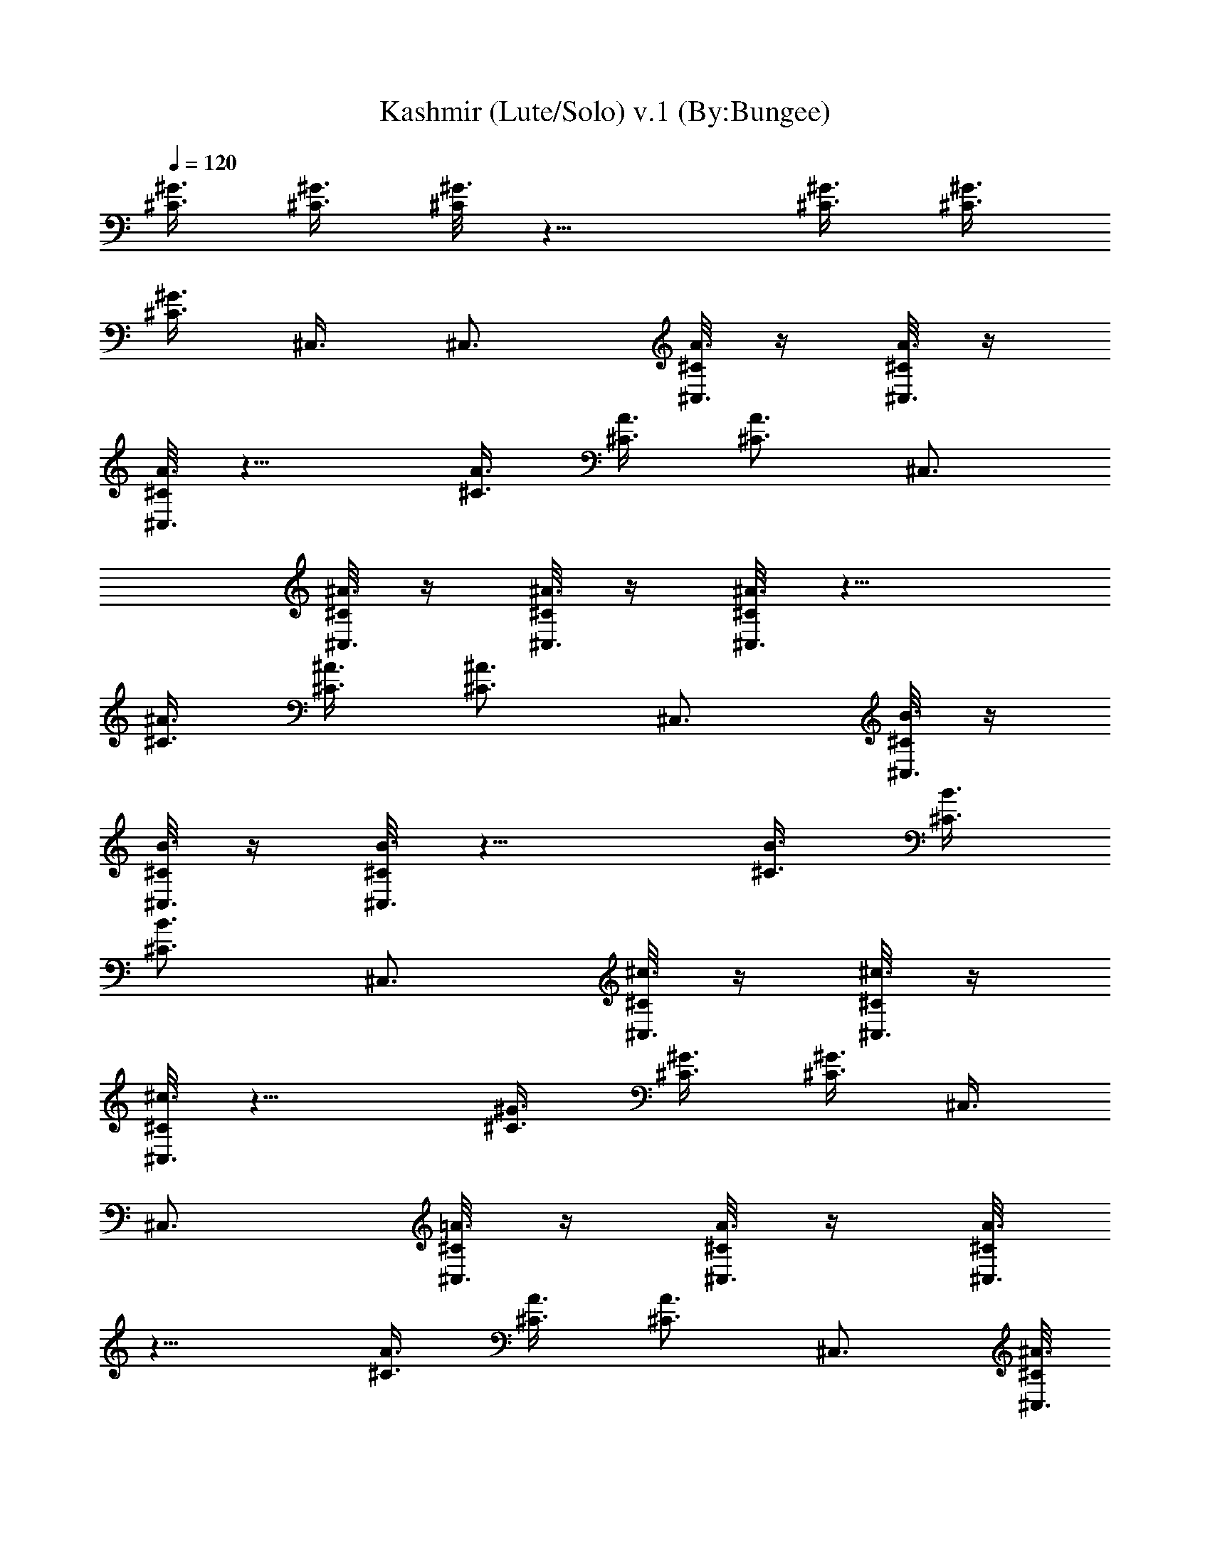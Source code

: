 X:1
T:Kashmir (Lute/Solo) v.1 (By:Bungee)
Z:Led Zepplin
L:1/4
Q:120
K:C
[^C3/8^G3/8] [^C3/8^G3/8] [^C/8^G3/4] z11/8 [^C3/8^G3/8] [^C3/8^G3/8]
[^C3/8^G3/4] ^C,3/8 ^C,3/4 [^C/8A3/8^C,3/8] z/4 [^C/8A3/8^C,3/8] z/4
[^C/8A3/4^C,3/4] z11/8 [^C3/8A3/8] [^C3/8A3/8] [^C3/4A3/4] ^C,3/4
[^C/8^A3/8^C,3/8] z/4 [^C/8^A3/8^C,3/8] z/4 [^C/8^A3/4^C,3/4] z11/8
[^C3/8^A3/8] [^C3/8^A3/8] [^C3/4^A3/4] ^C,3/4 [^C/8B3/8^C,3/8] z/4
[^C/8B3/8^C,3/8] z/4 [^C/8B3/4^C,3/4] z11/8 [^C3/8B3/8] [^C3/8B3/8]
[^C3/4B3/4] ^C,3/4 [^C/8^c3/8^C,3/8] z/4 [^C/8^c3/8^C,3/8] z/4
[^C/8^c3/4^C,3/4] z11/8 [^C3/8^G3/8] [^C3/8^G3/8] [^C3/8^G3/4] ^C,3/8
^C,3/4 [^C/8=A3/8^C,3/8] z/4 [^C/8A3/8^C,3/8] z/4 [^C/8A3/4^C,3/4]
z11/8 [^C3/8A3/8] [^C3/8A3/8] [^C3/4A3/4] ^C,3/4 [^C/8^A3/8^C,3/8]
z/4 [^C/8^A3/8^C,3/8] z/4 [^C/8^A3/4^C,3/4] z11/8 [^C3/8^A3/8]
[^C3/8^A3/8] [^C3/4^A3/4] ^C,3/4 [^C/8B3/8^C,3/8] z/4
[^C/8B3/8^C,3/8] z/4 [^C/8B3/4^C,3/4] z11/8 [^C3/8B3/8] [^C3/8B3/8]
[^C3/4B3/4] ^C,3/4 [^C/8^c3/8^C,3/8] z/4 [^C/8^c3/8^C,3/8] z/4
[^C/8^c3/4^C,3/4f3/4] z5/8 f3/4 [^C3/8^G3/8f3/8] [^C3/8^G3/8^g9/8]
[^C3/8^G3/4] ^C,3/8 [^C,3/4f3/4] [^C/8=A3/8^C,3/8^d3/4] z/4
[^C/8A3/8^C,3/8] z/4 [^C/8A3/4^C,3/4f3/8] z/4 ^d3/4 ^c3/8
[^C3/8A3/8^d3/4] [^C3/8A3/8] [^C3/4A3/4] ^C,3/4
[^C/8^A3/8^C,3/8^a3/4] z/4 [^C/8^A3/8^C,3/8] z/4
[^C/8^A3/4^C,3/4^a3/2] z11/8 [^C3/8^A3/8^c3/4] [^C3/8^A3/8]
[^C3/4^A3/4^c3/4] [^C,3/4^a3/4] [^C/8B3/8^C,3/8] z/4
[^C/8B3/8^C,3/8^d3/8] z/4 [^C/8B3/4^C,3/4^c3/4] z11/8 [^C3/8B3/8]
[^C3/8B3/8] [^C3/4B3/4] ^C,3/4 [^C/8^c3/8^C,3/8] z/4
[^C/8^c3/8^C,3/8] z/4 [^C/8^c3/4^C,3/4f3/4] z5/8 f3/8 [f3/4z3/8]
[^C/8^G3/8^C,3/8] z/4 [^C/8^G3/8^C,3/8^g9/8] z/4 [^C/8^G3/4^C,3/8]
z/4 ^C,3/8 [^C,3/4f3/4] [^C/8=A3/8^C,3/8^d3/8] z/4
[^C/8A3/8^C,3/8f9/8] z/4 [^C/8A3/4^C,3/4] z5/8 ^d3/8 [^c3/4z3/8]
[^C/8A3/8^C,3/8] z/4 [^C/8A3/8^C,3/8^d9/8] z/4 [^C/8A3/4^C,3/8] z/4
^C,3/8 ^C,3/4 [^C/8^A3/8^C,3/8] z/4 [^C/8^A3/8^C,3/8] z/4
[^C/8^A3/4^C,3/4^g3/4] z5/8 ^a3/4 [^C3/8^A3/8^c3/4] [^C3/8^A3/8]
[^C3/4^A3/4^d3/4] [^C,3/4^a3/4] [^C/8B3/8^C,3/8^d3/8] z/4
[^C/8B3/8^C,3/8^c9/8] z/4 [^C/8B3/4^C,3/4] z11/8 [^C3/8B3/8]
[^C3/8B3/8] [^C3/4B3/4] ^C,3/4 [^C/8^c3/8^C,3/8] z/4
[^C/8^c3/8^C,3/8] z/4 [^C/8^c3/4^C,3/4] z5/8 f3/8 [f3/4z3/8]
[^C3/8^G3/8] [^C3/8^G3/8^g9/8] [^C3/8^G3/4] ^C,3/8 [^C,3/4f3/4]
[^C/8=A3/8^C,3/8] z/4 [^C/8A3/8^C,3/8] [^d/2z/4] [^C/8A3/4^C,3/4] z/8
f/2 ^d/2 [^c/2z/4] [^C3/8A3/8z/4] [^d2z/8] [^C3/8A3/8] [^C3/8A3/4]
^C,3/8 ^C,3/4 [^C/8^A3/8^C,3/8^a3/4] z/4 [^C/8^A3/8^C,3/8] z/4
[^C/8^A3/4^C,3/4^a3/4] z5/8 ^c3/4 [^C3/8^A3/8^c3/4] [^C3/8^A3/8]
[^C3/4^A3/4^c3/8] [^a9/8z3/8] ^C,3/4 [^C/8B3/8^C,3/8^d3/8] z/4
[^C/8B3/8^C,3/8^c9/8] z/4 [^C/8B3/4^C,3/4] z11/8 [^C/8B3/8^C,3/8] z/4
[^C/8B3/8^C,3/8] z/4 [^C/8B3/4^C,3/8] z/4 ^C,3/8 ^C,3/4
[^C/8^c3/8^C,3/8] z/4 [^C/8^c3/8^C,3/8] z/4 [^C/8^c3/4^C,3/4] z5/8
f3/8 [f3/4z3/8] [^C/8^G3/8^C,3/8] z/4 [^C/8^G3/8^C,3/8^g3/2] z/4
[^C/8^G3/4^C,3/8] z/4 ^C,3/8 [^C,3/4z3/8] f3/8 [^C/8=A3/8^C,3/8^d3/4]
z/4 [^C/8A3/8^C,3/8] z/4 [^C/8A3/4^C,3/4f3/2] z11/8
[^C/8A3/8^C,3/8^d3/8] z/4 [^C/8A3/8^C,3/8^c3/4] z/4 [^C/8A3/4^C,3/8]
z/4 [^C,3/8^c9/8] ^C,3/4 [^C/8^A3/8^C,3/8] z/4 [^C/8^A3/8^C,3/8] z/4
[^C/8^A3/4^C,3/4] z5/8 [^a9/8z3/4] [^C3/8^A3/8] [^C3/8^A3/8^c3/4]
[^C3/8^A3/4] [^C,3/8^c3/4] [^C,3/4z3/8] [^a3/4z3/8] [^C/8B3/8^C,3/8]
z/4 [^C/8B3/8^C,3/8^d57/8] z/4 [^C/8B3/4^C,3/4] z11/8
[^C/8B3/8^C,3/8] z/4 [^C/8B3/8^C,3/8] z/4 [^C/8B3/4^C,3/8] z/4 ^C,3/8
^C,3/4 [^c3/8^f9/8^G9/8^C,3/8^C/8] z/4 [^C,3/8^C/8^c3/8] z/4
[^C,3/2^C/8^c3/8] z/4 [^c9/8=f9/8^G9/8] [B9/8e9/8^G3/8b9/8^C3/8]
[^C3/8^G3/8] [^C3/2^G3/8] [B9/8^d9/8^G9/8b9/8z3/8] [^C,9/4z3/4]
[^G/8^c3/4^g3/4^C3/8=A3/8] z/4 [^C3/8A3/8] [^G/8=c3/4^g3/4^C3/4A3/4]
z5/8 [^F9/8B9/8^G9/8^f9/8z3/4] [^C3/8A3/8]
[^F9/8^A9/8^G9/8^f9/8^C,3/8^C/8] z/4 [^C3/4=A3/4]
[E9/8A9/8^G9/8e9/8^C,3/8] [^C,3/4z3/8] [^C/8^A3/8] z/4
[E9/8^G/8e9/8^C,3/8^C/8^A3/8] z/4 [^C,3/4^C/8^A3/4] z5/8 E3/8 ^D3/8
[^C3/8^A3/8] [^C3/8^A3/8] [^c9/8^f9/8^G9/8^C/8^A3/4] z5/8 ^C,3/8
[^c9/8=f9/8^G9/8^C,3/8] [^C,3/8^C/8B3/8] z/4 [^C,3/8^C/8B3/8] z/4
[B9/8e9/8^G9/8b9/8^C,3/2^C/8] z [B3/8^d9/8^G9/8b9/8] [^C3/8B3/8]
[^C3/8B3/8] [^G/8^c3/4^g3/4^C/8B3/4] z5/8 [^G/8=c3/4^g3/4^C,3/8] z/4
^C,3/8 [^F9/8B9/8^G9/8^f9/8^C,3/8^C/8] z/4 [^C,3/8^C/8^c3/8] z/4
[^C,3/4^C/8^c3/4] z/4 [^F9/8^A9/8^G9/8^f9/8]
[E9/8=A9/8^G3/8e9/8^C,3/8^C/8] z/4 [^C,3/8^C/8^G3/8] z/4
[^C,3/8^C/8^G3/8] z/4 [E9/8^G3/8e9/8^C,3/8] ^C,3/4
[E3/8^C,3/8^C/8A3/8] z/4 [^D3/8^C,3/8^C/8A3/8] z/4 [^C3/4^C,3/4A3/4]
z3/4 [^C3/8A3/8] [^C3/8A3/8] [^C3/4A3/4] ^C,3/4 [^C/8^A3/8^C,3/8] z/4
[^C/8^A3/8^C,3/8] z/4 [^C/8^A3/4^C,3/4] z11/8 [^C3/8^A3/8]
[^C3/8^A3/8] [^C3/8^A3/4] ^C,3/8 ^C,3/4 [^C/8B3/8^C,3/8] z/4
[^C/8B3/8^C,3/8] z/4 [^C/8B3/4^C,3/4] z11/8 [^C3/8B3/8] [^C3/8B3/8]
[^C3/4B3/4] ^C,3/4 [^C/8^c3/8^C,3/8] z/4 [^C/8^c3/8^C,3/8] z/4
[^C/8^c3/4^C,3/4] z5/8 =f3/8 [f3/4z3/8] [^C/8^G3/8^C,3/8] z/4
[^C/8^G3/8^C,3/8^g9/8] z/4 [^C/8^G3/4^C,3/8] z/4 ^C,3/8 [^C,3/4f3/4]
[^C/8=A3/8^C,3/8^d9/8] z/4 [^C/8A3/8^C,3/8] z/4 [^C/8A3/4^C,3/4] z/4
f3/8 ^d3/8 [^c3/4z3/8] [^C3/8A3/8] [^C3/8A3/8^d15/8] [^C3/8A3/4]
^C,3/8 ^C,3/4 [^C/8^A3/8^C,3/8] z/4 [^C/8^A3/8^C,3/8] z/4
[^C/8^A3/4^C,3/4^a15/8] z11/8 [^C3/8^A3/8] [^C3/8^A3/8^c3/8]
[^C3/4^A3/4^c3/4] [^C,3/4^a3/4] [^C/8B3/8^C,3/8^d3/4] z/4
[^C/8B3/8^C,3/8] z/4 [^C/8B3/4^C,3/4^c3/4] z ^g3/8 [^C3/8B3/8=g3/8]
[^C3/8B3/8^g3/8] [^C3/4B3/4^a3/8] ^g3/8 [^C,3/4=g3/8] ^g3/8
[^C/8^c3/8^C,3/8f9/8] z/4 [^C/8^c3/8^C,3/8] z/4 [^C/8^c3/4^C,3/4] z/4
f3/8 f3/8 [f15/8z3/8] [^C/8^G3/8^C,3/8] z/4 [^C/8^G3/8^C,3/8^g9/8]
z/4 [^C/8^G3/4^C,3/8] z/4 ^C,3/8 [^C,3/4f3/2] [^C/8=A3/8^C,3/8^d3/4]
z/4 [^C/8A3/8^C,3/8] z/4 [^C/8A3/4^C,3/4f3/4] z/4 ^c3/4 ^c3/8
[^C3/8A3/8^d3/4] [^C3/8A3/8] [^C3/8A3/4] ^C,3/8 ^C,3/4
[^C/8^A3/8^C,3/8^a3/4] z/4 [^C/8^A3/8^C,3/8] z/4
[^C/8^A3/4^C,3/4^a3/4] z5/8 ^c3/4 [^C3/8^A3/8^c3/4] [^C3/8^A3/8]
[^C3/4^A3/4^a3/2] ^C,3/4 [^C/8B3/8^C,3/8^d3/8] z/4
[^C/8B3/8^C,3/8^c9/8] z/4 [^C/8B3/4^C,3/4] z ^g3/8 [^C3/8B3/8=g3/8]
[^C3/8B3/8^g3/8] [^C3/4B3/4^a3/8] ^g3/8 [^C,3/4=g3/8] ^g3/8
[^C/8^c3/8^C,3/8f3/4] z/4 [^C/8^c3/8^C,3/8] z/4 [^C/8^c3/4^C,3/4f3/4]
z5/8 [f9/2z3/4] [^C/8^G3/8^C,3/8^d3] z/4 [^C/8^G3/8^C,3/8] z/4
[^C/8^G3/4^C,3/8] z/4 ^C,3/8 ^C,3/4 [^C/8=A3/8^C,3/8] z/4
[^C/8A3/8^C,3/8] z/4 [^C/8A3/4^C,3/4^c9/4] z11/8 [^C3/8A3/8]
[^C3/8A3/8] [^C3/8A3/4] ^C,3/8 ^C,3/4 [^C/8^A3/8^C,3/8] z/4
[^C/8^A3/8^C,3/8] z/4 [^C/8^A3/4^C,3/4] z11/8 [^C3/8^A3/8]
[^C3/8^A3/8] [^C3/4^A3/4] ^C,3/4 [^C/8B3/8^C,3/8] z/4
[^C/8B3/8^C,3/8] z/4 [^C/8B3/4^C,3/4] z ^g3/8 [^C3/8B3/8=g3/8]
[^C3/8B3/8^g3/8] [^C3/4B3/4^a3/8] ^g3/8 [^C,3/4=g3/8] ^g3/8
[^C/8^c3/8^C,3/8f3/4] z/4 [^C/8^c3/8^C,3/8] z/4 [^C/8^c3/4^C,3/4f3/4]
z5/8 [f27/8z3/4] [^C/8^G3/8^C,3/8^d21/8] z/4 [^C/8^G3/8^C,3/8] z/4
[^C/8^G3/4^C,3/8] z/4 ^C,3/8 ^C,3/4 [^C/8=A3/8^C,3/8] z/4
[^C/8A3/8^C,3/8f9/8] z/4 [^C/8A3/4^C,3/4] z5/8 [^c3z3/4] [^C3/8A3/8]
[^C3/8A3/8] [^C3/8A3/4] ^C,3/8 ^C,3/4 [^C/8^A3/8^C,3/8] z/4
[^C/8^A3/8^C,3/8] z/4 [^C/8^A3/4^C,3/4] z11/8 [^C3/8^A3/8]
[^C3/8^A3/8] [^C3/4^A3/4] ^C,3/4 [^C/8B3/8^C,3/8] z/4
[^C/8B3/8^C,3/8] z/4 [^C/8B3/4^C,3/4] z11/8 [^C3/8B3/8] [^C3/8B3/8]
[^C3/4B3/4] [^C,9/4z3/4] [^c3/8^f9/8^G9/8^C3/8] [^C3/8^c3/8]
[^C3/4^c3/8] [^c9/8=f9/8^G9/8] [B9/8e9/8^G3/8b9/8^C3/8] [^C3/8^G3/8]
[^C3/8^G3/8] [B9/8^d9/8^G9/8b9/8^C,3/8] ^C,3/4
[^G/8^c3/4^g3/4^C,3/8^C/8=A3/8] z/4 [^C,3/8^C/8A3/8] z/4
[^G/8=c3/4^g3/4^C,3/4^C/8A3/4] z5/8 [^F9/8B9/8^G9/8^f9/8z3/4]
[^C3/8A3/8] [^F9/8^A9/8^G9/8^f9/8^C3/8=A3/8] [^C3/4A3/4]
[E9/8A9/8^G9/8e9/8^C,3/4] [^C,3/8^C/8^A3/8] z/4
[E9/8^G/8e9/8^C,3/8^C/8^A3/8] z/4 [^C,3/4^C/8^A3/4] z5/8 E3/8 ^D3/8
[^C3/8^A3/8] [^C3/8^A3/8] [^c9/8^f9/8^G9/8^C3/8^A3/4] ^C,3/8
[^C,3/4z3/8] [^c9/8=f9/8^G9/8z3/8] [^C,3/8^C/8B3/8] z/4
[^C,3/8^C/8B3/8] z/4 [B9/8e9/8^G9/8b9/8^C,3/4^C/8] z
[B3/8^d9/8^G9/8b9/8] [^C3/8B3/8] [^C3/8B3/8]
[^G/8^c3/4^g3/4^C3/4B3/4] z5/8 [^G/8=c3/4^g3/4^G,3^C,3/4] z5/8
[^F9/8B9/8^G9/8^f9/8^C,9/4^C/8] z/4 [^C/8^c3/8] z/4 [^C/8^c3/4] z/4
[^F9/8^A9/8^G9/8^f9/8] [E9/8=A9/8^G3/8e9/8^C3/8] [^C3/8^G3/8]
[^C3/8^G3/8] [E9/8^G3/8e9/8^C,3/8] ^C,3/4 [E3/8^C,3/8^C/8A3/8] z/4
[^D3/8^C,3/8^C/8A3/8] z/4 [^C3/4^C,3/4A3/4] z3/4 [^C3/8A3/8]
[^C3/8A3/8] [^C3/8A3/4] ^C,3/8 [^C,3/4^c3/4] [^C/8^A3/8^C,3/8^c3] z/4
[^C/8^A3/8^C,3/8] z/4 [^C/8^A3/4^C,3/4] z11/8 [^C3/8^A3/8]
[^C3/8^A3/8] [^C3/4^A3/4^c6] ^C,3/4 [^C/8B3/8^C,3/8] z/4
[^C/8B3/8^C,3/8] z/4 [^C/8B3/4^C,3/4] z11/8 [^C3/8B3/8] [^C3/8B3/8]
[^C3/4B3/4] ^C,3/4 [^c9/8^f9/8^G9/8^D9/8] [^c9/8=f9/8^G9/8^C9/8]
[B9/8e9/8^G9/8b9/8B,9/8] [B9/8^d9/8^G9/8b9/8^G,9/8]
[^G/8^c3/4^g3/4^C,3/4] z5/8 [^G/8=c3/4^g3/4^G,3/4] z5/8
[^F9/8B9/8^G9/8^f9/8^F,9/8] [^F9/8^A9/8^G9/8^f9/8^F,9/8]
[E9/8=A9/8^G9/8e9/8E,9/8] [E9/8^G/8e9/8E,9/8] z [E3/8E,3/8]
[^D3/8^D,3/8] [^C3/8^C,3/8] ^G,3/8 ^A,3/8 [^C3/8^C,3/8] [^G,3/4^D3/4]
z3/2 [^G,3/4=F3/4] z3/4 [^G,3/4^D3/4] z3/4 [^G3/2c3/2^G,3/2]
[^G,3/4^D3/4] b3 [^a3z3/2] [^G,3/4^D3/4] z3/4 [^g3/2z3/4]
[^G,3/4F3/4] z3/4 [^G,3/4^D3/4] z3/4 [^G3/2c3/2^G,3/2] [^G,3/4^D3/4]
z3/4 c'3/8 c'9/8 [E3/8E,3/8] [^D3/8^D,3/8] [^C3/8^C,3/8^c3/4] ^G,3/8
[^A,3/8^d3/4] [^C3/8^C,3/8] [^G,3/4^D3/4] c'3/8 ^a3/8 [^g3/2z3/4]
[^G,3/4F3/4] z3/4 [^G,3/4^D3/4] z3/4 [^G3/2=c3/2^G,3/2] [^G,3/4^D3/4]
z9/2 [^G,3/4^D3/4] z3/4 [b9/8z3/4] [^G,3/4F3/4z3/8] ^a3/4 [^g9/8z3/8]
[^G,3/4^D3/4] z3/4 [^G3/2c3/2^G,3/2] [^G,3/4^D3/4] z9/4
[E3/8E,3/8b3/8] [^D3/8^D,3/8^a3/8] [^C3/8^C,3/8b3/2] ^G,3/8 ^A,3/8
[^C3/8^C,3/8] [^G,3/4^D3/4] b3/4 b3/4 [^G,3/4F3/4^d3/4] b3/4
[^G,3/4^D3/4^a3/2] z3/4 [^G3/2c3/2^G,3/2^g9/4] [^G,3/4^D3/4] z9/2
[^G,3/4^D3/4] z3/2 [^G,3/4F3/4] z3/4 [^G,3/4^D3/4] z3/4
[^G3/2c3/2^G,3/2] [^G,3/4^D3/4] ^f3/2 z3/4 [E3/8E,3/8] [^D3/8^D,3/8]
[^C3/8^C,3/8] ^G,3/8 ^A,3/8 [^C3/8^C,3/8] [^G,3/4^D3/4] z3/2
[^G,3/4F3/4b3/4] b3/4 [^G,3/4^D3/4^a3] z3/4 [^G3/2c3/2^G,3/2]
[^G,3/4^D3/4b3/8] ^g3/8 ^g3/2 ^g3/2 z3/2 [^G,3/4^D3/4c'3/4] ^d3/4
b3/8 ^a3/8 [^G,3/4F3/4^g9/4] z3/4 [^G,3/4^D3/4] z3/4
[^G3/2c3/2^G,3/2] [^G,3/4^D3/4] z9/4 [E3/8E,3/8] [^D3/8^D,3/8]
[^C3/8^C,3/8] ^G,3/8 ^A,3/8 [^C3/8^C,3/8] [^G,3/4^D3/4] z3/2
[^G,3/4F3/4^a9/8] z3/8 ^g3/8 [^G,3/4^D3/4^g3/4] z3/4
[^G3/2c3/2^G,3/2] [^G,3/4^D3/4] z15/4 ^a3/4 [^G,3/4^D3/4c'3/4] ^d3/4
b3/8 ^a3/8 [^G,3/4F3/4^g3] z3/4 [^G,3/4^D3/4] z3/4
[^G3/2c3/2^G,3/2c'3/4] ^d3/4 [^G,3/4^D3/4b3/8] ^a3/8 ^g3/2 z3/4 E3/8
^D3/8 ^C3/8 ^G,3/8 ^A,3/8 ^C3/8 [^c9/8^f9/8^G9/8^D9/8]
[^c9/8=f9/8^G9/8^C9/8] [B9/8e9/8^G9/8b9/8B,9/8]
[B9/8^d9/8^G9/8b9/8^G,9/8] [^G/8^c3/4^g3/4^C,3/4] z5/8
[^G/8=c3/4^g3/4^G,3/4] z5/8 [^F9/8B9/8^G9/8^f9/8^F,9/8]
[^F9/8^A9/8^G9/8^f9/8^F,9/8] [E9/8=A9/8^G9/8e9/8E,9/8]
[E9/8^G/8e9/8E,9/8] z [E3/8E,3/8] [^D3/8^D,3/8] [^C3/4^C,3/4]
[^c9/8^f9/8^G9/8^D9/8] [^c9/8=f9/8^G9/8^C9/8]
[B9/8e9/8^G9/8b9/8B,9/8] [B9/8^d9/8^G9/8b9/8^G,9/8]
[^G/8^c3/4^g3/4^C,3/4] z5/8 [^G/8=c3/4^g3/4^G,3/4] z5/8
[^F9/8B9/8^G9/8^f9/8^F,9/8] [^F9/8^A9/8^G9/8^f9/8^F,9/8]
[E9/8=A9/8^G9/8e9/8E,9/8] [E9/8^G/8e9/8E,9/8] z [E3/8E,3/8]
[^D3/8^D,3/8] [^C3/4^C,3/4^g3/4] [^F,3/2^C3/2^F3/2^c/8^f3/2] z11/8
[^F,9/8^C9/8^F9/8^c/8^f9/8] z [^F,3/8^C3/8^F3/8^c/8^f3/8] z/4
[^F,3/8^C3/8^F3/8^c/8^f3/8=a] z/4 [^F,3/8^C3/8^F3/8^c/8^f3/8] z/4
[^F,3/2^C3/2^F3/2^c/8^f5/4] z/8 ^g ^f/4 [^F,3/4^C3/2^F3/2^c/8^f3/2]
z5/8 [^F,3/4^G3/8^g3/8] [A3/8a3/8] [^F,3/4^C3/2^F3/4^c/8^f3/4^G3/4]
z5/8 [^F,3/4^F3/4^f3/4] [^F,3/4^C9/4^F9/4^c/8^f9/4^G3/4] z5/8
[^F,3/4A3/4a3/4] [^F,3/4^c3/4] [^F,3/8^C3/8^F3/8^c/8^f3/8^d3/8] z/4
[^F,3/8^C3/8^F3/8^c3/8^f3/8] [^F,3/4^C3/4^F3/4^c/8^f3/4=c3/8] z/4
[^c3/8a3/4] [^G,3/2^D3/2^G3/2^d3/2^g3/8] ^g9/8
[^G,9/8^D9/8^G9/8^d9/8^g9/8] [^G,3/8^D3/8^G3/8^d3/8^g3/8]
[^G,3/8^D3/8^G3/8^d3/8^g3/8] [^G,3/8^D3/8^G3/8^d3/8^g3/8]
[^G,3/4^D3/2^G3/2^d3/4^g3/2] [^G,3/4^c3/8] [=c3/8c'3/8]
[^G,3/2^D3/2^G3/2^d/8^g3/2^c3/8] z/4 [=c27/8c'27/8z9/8]
[^G,3/4^D3/4^G3/4^d/8^g3/4] z5/8 [^G,3/2^D3^G15/8^d/8^g15/8] z11/8
[^G,3/4A3/8a3/8] [^G3/8^g3/8] [^G,3/4^G3/4^g3/4]
[^G,3/4^D3/4^G3/4^d/8^g3/4] z5/8 [^G,3/8^D3/8^G3/8^d/8^g3/8] z/4
[^G,3/8^D3/8^G3/8^d/8^g3/8] z/4 [^F,3/2^C3/2^F3/2^c/8^f3/2] z11/8
[^F,9/8^C9/8^F9/8^c/8^f9/8] z [^F,3/8^C3/8^F3/8^c/8^f3/8] z/4
[^F,3/8^C3/8^F3/8^c/8^f3/8] z/4 [^F,3/8^C3/8^F3/8^c/8^f3/8] z/4
[^F,3/2^C3/2^F3/2^c/8^f3/2a3/2] z11/8
[^F,3/2^C3/2^F3/2^c/8^f3/4^g3/4] z5/8 [^G3/8^g3/8^f3/4]
[A3/4a3/4z3/8] [^F,3/4^C3/2^F3/2^c/8^f3/2] z/4 [=c3/8c'3/8]
[^F,3/4^c3/4] [^F,3/4^C9/4^F9/4^c/8^f9/4^d3/4] z5/8
[^F,3/4=c3/8c'3/8] ^c3/8 [^F,3/4^d3/8] e3/8
[^F,3/8^C3/8^F3/8^c3/8^f3/8] [^F,3/8^C3/8^F3/8^c/8^f3/8=c3/8]
[^g/2z/4] [^F,3/4^C3/4^F3/4^c/8^f3/4^d3/4] z/8 a/2
[^G,3/2^D3/2^G3/2^d3/2^g3/2a3/4] [^f9/4z3/4]
[^G,9/8^D9/8^G3/4^d/8^g3/4^c3/8] z/4 [=c3/8c'3/8] [^G3/8^g3/8]
[^G,3/8^D3/8^G3/8^d3/8^g3/8] [^G,3/8^D3/8^G3/8^d3/8^g3/8]
[^G,3/8^D3/8^G3/8^d3/8^g3/8] [^G,3/8^D3/2^G3/2^d9/8^g3/2] ^G,3/8
[^G,3/4z3/8] e3/8 [^G,3/2^D3/2^G3/4^d/8^g3/4^c3/8] z/4 [A3/8a3/8]
[^G3/4^g3/4] [^G,3/4^D3/4^G3/4^d/8^g3/4] z5/8
[^G,3/4^D3^G3/4^d/8^g3/4A3/8] z/4 [^F3/8^f3/8] [^G,3/2^G9/4^g9/4]
[^G,3/4^F3/8^f3/8] [E3/2e3/2z3/8] [^G,3/4^D3/4^G3/4^d/8^g3/4] z5/8
[^G,3/8^D3/8^G3/8^d/8^g3/8] z/4 [^G,3/8^D3/8^G3/8^d/8^g3/8E3/8] z/4
[^F,3/2^C3/2^F3/2^c/8^f3/2] z11/8 [^F,9/8^C9/8^F9/8^c/8^f9/8] z
[^F,3/8^C3/8^F3/8^c/8^f3/8] z/4 [^F,3/8^C3/8^F3/8^c/8^f3/8a3/4] z/4
[^F,3/8^C3/8^F3/8^c/8^f3/8] z/4 [^F,3/2^C3/2^F3/2^c/8^f3/2] z11/8
[^F,3/2^C3/2^F3/2^c/8^f3/2^G3/8] z/4 [A3/8a3/8] [^G3/4^g3/4]
[^F,3/4^C3/2^F3/2^c/8^f3/2] z5/8 [^F,3/4^G3/4^g3/4]
[^F,3/4^C9/4^F3/4^c/8^f3/4A3/4] z5/8 [^F,3/4^F3/2^f3/2]
[^F,3/4^G3/4^g3/4] [^F,3/8^C3/8^F3/8^c/8^f3/8A3/8] z/4
[^F,3/8^C3/8^F3/8^c/8^f3/8=c3/8] [^g/2z/4]
[^F,3/4^C3/4^F3/4^c3/8^f3/4z/4] [a/2z/8] ^d3/8
[^G,3/8^D3/2^G3/2^d/8^g3/4=c3/8] z/4 [^G,9/8^c3/8] [^d3/8^g3/4] e3/8
[^G,9/8^D9/8^G9/8^d3/8^g9/8] ^c3/8 ^d3/8
[^G,3/8^D3/8^G3/8^d/8^g3/8^c3/8] z/4 [^G,3/8^D3/8^G3/8^d/8^g3/8=c3/2]
z/4 [^G,3/8^D3/8^G3/8^d/8^g3/8] z/4 [^G,3/8^D3/2^G3/2^d/8^g3/2^F,3/8]
z/4 [^G,9/8z3/8] ^c3/8 [=c3/8c'3/8] [^G,3/8^D3/2^G3/8^d/8^g3/8^F,3/8]
z/4 [^G,3/8^G9/8^g9/8] ^G,3/4 [^G,3/8^D3/4^G3/4^d/8^g3/4A3/8] z/4
[^G,3/8^F9/8^f9/8] [^G,3/4^D21/8^G3/4^d/8^g3/4] z5/8
[^G,3/4^G9/4^g9/4z3/8] [=F9/8=f9/8z3/8] ^G,3/8 ^G,3/8
[^G,3/4^F3/8^f3/8] [^D3/8^d3/8] [^G,3/4^D3/4^G3/4^d3/4^g3/4]
[^G,3/8^D3/8^G3/8^d/8^g3/8^C3/8] z/4 [^G,3/8^D3/8^G3/8^d/8^g3/8=F3/8]
z/4 [^F,3/2^C3/2^F3/2^c/8^f3/2] z11/8 [^F,9/8^C9/8^F9/8^c/8^f9/8] z
[^F,3/8^C3/8^F3/8^c/8^f3/8] z/4 [^F,3/8^C3/8^F3/8^c/8^f3/8] z/4
[^F,3/8^C3/8^F3/8^c/8^f3/8] z/4 [^F,3/2^C3/2^F3/2^c/8^f3/2] z/8 a
[^gz/4] [^F,3/2^C3/2^F3/2^c/8^f3/2] z5/8 [^G3/8^g3/8] [A3/8a3/8]
[^F,3/4^C3/2^F3/8^c/8^f3/8^G3/8] z/4 [^F9/8^f9/8z3/8] ^F,3/4
[^F,3/4^C9/4^F9/4^c/8^f9/4] z5/8 [^F,3/4e3/8] ^d3/8 [^F,3/4^c3/8]
z3/8 [^F,3/8^C3/8^F3/8^c3/8^f3/8=c3/8] [^F,3/8^C3/8^F3/8^c3/8^f3/8]
[^F,3/4^C3/4^F3/4^c/8^f3/4^d3/4] z5/8 [^G,3/4^D3/2^G3/2^d3/8^g3/4]
^c3/8 [^G,3/4=c3/8c'3/8^g3/4] [^c3/8a3/8]
[^G,9/8^D9/8^G9/8^d/8^g9/8=c3/2] z [^G,3/8^D3/8^G3/8^d/8^g3/8] z/4
[^G,3/8^D3/8^G3/8^d/8^g3/8A3/8] z/4 [^G,3/8^D3/8^G3/8^d/8^g3/8c3/8]
z/4 [^G,3/8^D3/2^G3/8^d/8^g3/8A3/8] z/4 [^G,3/8^G9/8^g9/8] ^G,3/4
[^G,9/8^D3/2^G3/2^d/8^g3/2] z ^G,3/8 [^G,3/4^D3/4^G3/4^d/8^g3/4] z5/8
[^G,3/4^D3^G3^d3/8^g3] e3/8 [^G,3/4^c3/8] ^d3/8 [^G,3/4=c3/8c'3/8]
^c3/8 [^G,3/4A3/8a3/8] [=c3/8c'3/8] [^G,3/4^D3/4^G3/4^d/8^g3/4] z5/8
[^G,3/8^D3/8^G3/8^d/8^g3/8] z/4 [^G,3/8^D3/8^G3/8^d/8^g3/8] z/4
[^F,3/2^C3/2^F3/2^c/8^f3/2] z5/8 a3/8 ^g3/8
[^F,9/8^C9/8^F9/8^c/8^f3/4a3/8] z/4 ^g3/8 [e3/8^f3/8]
[^F,3/8^C3/8^F3/8^c/8^f3/8^d3/8] z/4 [^F,3/8^C3/8^F3/8^c/8^f3/8e3/8]
z/4 [^F,3/8^C3/8^F3/8^c/8^f3/8^d3/8] z/4 [^F,3/8^C3/2^F3/2^c3/2^f3/2]
^F,3/8 ^F,3/4 [^F,3/2^C3/2^F3/2^c/8^f3/2=c3/8] z/4 ^c9/8
[^F,3/4^C3/2^F3/2^c/8^f3/2^d3/8] z/4 [e9/8^g3/8] [^F,3/4a3/8] ^g3/8
[^F,3/4^C9/4^F9/4^c/8^f3/2^d3/8] z/4 [e15/8z3/8] ^F,3/4 [^F,3/4^f3/4]
[^F,3/8^C3/8^F3/8^c/8^f3/8^d3/8] z/4 [^F,3/8^C3/8^F3/8^c3/8^f3/8]
[^F,3/4^C3/4^F3/4^c/8^f3/4^d3/4] z5/8 [^G,3/2^D3/2^G3/2^d3/2^g3/2]
[^G,9/8^D9/8^G9/8^d/8^g9/8=c3/2] z [^G,3/8^D3/8^G3/8^d/8^g3/8] z/4
[^G,3/8^D3/8^G3/8^d/8^g3/8] z/4 [^G,3/8^D3/8^G3/8^d/8^g3/8] z/4
[^G,3/2^D3/2^G3/4^d/8^g3/4] z/4 [A3/8a3/8] [^G3/4^g3/4]
[^G,3/2^D3/2^G3/2^d/8^g3/2] z11/8 [^G,3/4^D3/4^G3/4^d/8^g3/4] z5/8
[^G,3^D3^G3^d/8^g3] z23/8 [^G,3/4^D3/4^G3/4^d/8^g3/4] z5/8
[^G,3/8^D3/8^G3/8^d/8^g3/8] z/4 [^G,3/8^D3/8^G3/8^d/8^g3/8] z/4
[^C/8^c3/8^C,3/8^g9/2] z/4 [^C/8^c3/8^C,3/8] z/4 [^C/8^c3/4^C,3/4]
z11/8 [^C3/8^G3/8] [^C3/8^G3/8] [^C3/8^G3/4] ^C,3/8 ^C,3/4
[^C/8A3/8^C,3/8^g3/4] z/4 [^C/8A3/8^C,3/8] z/4 [^C/8A3/4^C,3/4^f3/8]
z/4 ^g3/8 [^f3z3/4] [^C3/8A3/8] [^C3/8A3/8] [^C3/4A3/4] ^C,3/4
[^C/8^A3/8^C,3/8^f3/4] z/4 [^C/8^A3/8^C,3/8] z/4
[^C/8^A3/4^C,3/4e3/8] z/4 ^f3/8 [e3/2z3/4] [^C3/8^A3/8] [^C3/8^A3/8]
[^C3/8^A3/4e3] ^C,3/8 ^C,3/4 [^C/8B3/8^C,3/8] z/4 [^C/8B3/8^C,3/8]
z/4 [^C/8B3/4^C,3/4] z ^g3/8 [^C3/8B3/8=g3/8] [^C3/8B3/8^g3/8]
[^C3/4B3/4^a3/8] ^g3/8 [^C,3/4=g3/8] ^g3/8 [^C/8^c3/8^C,3/8=f6] z/4
[^C/8^c3/8^C,3/8] z/4 [^C/8^c3/4^C,3/4] z11/8 [^C3/8^G3/8]
[^C3/8^G3/8] [^C3/8^G3/4] ^C,3/8 ^C,3/4 [^C/8=A3/8^C,3/8] z/4
[^C/8A3/8^C,3/8] z/4 [^C/8A3/4^C,3/4] z11/8 [^C3/8A3/8] [^C3/8A3/8]
[^C3/4A3/4] ^C,3/4 [^C/8^A3/8^C,3/8] z/4 [^C/8^A3/8^C,3/8] z/4
[^C/8^A3/4^C,3/4] z11/8 [^C3/8^A3/8] [^C3/8^A3/8] [^C3/8^A3/4] ^C,3/8
^C,3/4 [^C/8B3/8^C,3/8] z/4 [^C/8B3/8^C,3/8] z/4 [^C/8B3/4^C,3/4]
z11/8 [^C3/8B3/8] [^C3/8B3/8] [^C3/4B3/4] ^C,3/4 [^C/8^c3/8^C,3/8]
z/4 [^C/8^c3/8^C,3/8] z/4 [^C/8^c3/4^C,3/4f3/4] z5/8 f3/4
[^C/8^G3/8^C,3/8f3/8] z/4 [^C/8^G3/8^C,3/8^g9/8] z/4
[^C/8^G3/4^C,3/4] z5/8 [^C,3/4f3/4] [^C/8=A3/8^C,3/8^d3/4] z/4
[^C/8A3/8^C,3/8] z/4 [^C/8A3/4^C,3/4f3/8] z/4 ^d3/4 ^c3/8
[^C3/8A3/8^d3/4] [^C3/8A3/8] [^C3/4A3/4] ^C,3/4
[^C/8^A3/8^C,3/8^a3/4] z/4 [^C/8^A3/8^C,3/8] z/4
[^C/8^A3/4^C,3/4^a3/2] z11/8 [^C3/8^A3/8^c3/4] [^C3/8^A3/8]
[^C3/8^A3/4^c3/4] ^C,3/8 [^C,3/4^a3/4] [^C/8B3/8^C,3/8] z/4
[^C/8B3/8^C,3/8^d3/8] z/4 [^C/8B3/4^C,3/4^c3/4] z ^g3/8
[^C3/8B3/8=g3/8] [^C3/8B3/8^g3/8] [^C3/4B3/4^a3/8] ^g3/8
[^C,3/4=g3/8] ^g3/8 [^C/8^c3/8^C,3/8f3/4] z/4 [^C/8^c3/8^C,3/8] z/4
[^C/8^c3/4^C,3/4f3/4] z5/8 f3/8 [f15/8z3/8] [^C/8^G3/8^C,3/8] z/4
[^C/8^G3/8^C,3/8^g9/8] z/4 [^C/8^G3/4^C,3/4] z5/8 [^C,3/4f9/8]
[^C/8=A3/8^C,3/8^d3/8] z/4 [^C/8A3/8^C,3/8f9/8] z/4 [^C/8A3/4^C,3/4]
z5/8 ^d3/8 [^c3/4z3/8] [^C3/8A3/8] [^C3/8A3/8^d9/8] [^C3/4A3/4]
^C,3/4 [^C/8^A3/8^C,3/8] z/4 [^C/8^A3/8^C,3/8] z/4
[^C/8^A3/4^C,3/4^g3/4] z5/8 ^a3/4 [^C3/8^A3/8^c3/4] [^C3/8^A3/8]
[^C3/8^A3/4^d3/4] ^C,3/8 [^C,3/4^a3/4] [^C/8B3/8^C,3/8^d3/8] z/4
[^C/8B3/8^C,3/8^c9/8] z/4 [^C/8B3/4^C,3/4] z ^g3/8 [^C3/8B3/8=g3/8]
[^C3/8B3/8^g3/8] [^C3/4B3/4^a3/8] ^g3/8 [^C,3/4=g3/8] ^g3/8
[^C/8^c3/8^C,3/8f3/2] z/4 [^C/8^c3/8^C,3/8] z/4 [^C/8^c3/4^C,3/4]
z5/8 f3/8 [f15/8z3/8] [^C/8^G3/8^C,3/8] z/4 [^C/8^G3/8^C,3/8^g9/8]
z/4 [^C/8^G3/4^C,3/4] z5/8 [^C,3/4f7/4] [^C/8=A3/8^C,3/8] z/4
[^C/8A3/8^C,3/8] [^d/2z/4] [^C/8A3/4^C,3/4] z/8 f/2 ^d/2 [^c/2z/4]
[^C3/8A3/8z/4] [^d2z/8] [^C3/8A3/8] [^C3/4A3/4] ^C,3/4
[^C/8^A3/8^C,3/8^a3/4] z/4 [^C/8^A3/8^C,3/8] z/4
[^C/8^A3/4^C,3/4^a3/4] z5/8 ^c3/4 [^C3/8^A3/8^c3/4] [^C3/8^A3/8]
[^C3/8^A3/4^c3/8] [^C,3/8^a9/8] ^C,3/4 [^C/8B3/8^C,3/8^d3/8] z/4
[^C/8B3/8^C,3/8^c9/8] z/4 [^C/8B3/4^C,3/4] z ^g3/8 [^C3/8B3/8=g3/8]
[^C3/8B3/8^g3/8] [^C3/4B3/4^a3/8] ^g3/8 [^C,3/4=g3/8] ^g3/8
[^C/8^c3/8^C,3/8f3/2] z/4 [^C/8^c3/8^C,3/8] z/4 [^C/8^c3/4^C,3/4]
z5/8 f3/8 [f9/4z3/8] [^C/8^G3/8^C,3/8] z/4 [^C/8^G3/8^C,3/8^g3/2] z/4
[^C/8^G3/4^C,3/4] z5/8 [^C,3/4z3/8] [f9/8z3/8] [^C/8=A3/8^C,3/8^d3/4]
z/4 [^C/8A3/8^C,3/8] z/4 [^C/8A3/4^C,3/4f3/2] z11/8 [^C3/8A3/8^d3/8]
[^C3/8A3/8^c3/4] [^C3/4A3/4z3/8] [^c9/8z3/8] ^C,3/4 [^C/8^A3/8^C,3/8]
z/4 [^C/8^A3/8^C,3/8] z/4 [^C/8^A3/4^C,3/4] z5/8 [^a9/8z3/4]
[^C3/8^A3/8] [^C3/8^A3/8^c3/4] [^C3/8^A3/4] [^C,3/8^c3/4]
[^C,3/4z3/8] [^a3/4z3/8] [^C/8B3/8^C,3/8] z/4 [^C/8B3/8^C,3/8^d57/8]
z/4 [^C/8B3/4^C,3/4] z11/8 [^C3/8B3/8] [^C3/8B3/8] [^C3/4B3/4] ^C,3/4
[^c3/8^f9/8^G9/8^C,3/8^C/8] z/4 [^C,3/8^C/8^c3/8] z/4
[^C,3/2^C/8^c3/8] z/4 [^c9/8=f9/8^G9/8] [B9/8e9/8^G3/8b9/8^C3/8]
[^C3/8^G3/8] [^C3/8^G3/8] [B9/8^d9/8^G9/8b9/8^G,3/8] [^C,9/4z3/4]
[^G/8^c3/4^g3/4^C/8=A3/8] z/4 [^C/8A3/8] z/4 [^G/8=c3/4^g3/4^C/8A3/4]
z5/8 [^F9/8B9/8^G9/8^f9/8z3/4] [^C,3/8^C/8A3/8] z/4
[^F9/8^A9/8^G9/8^f9/8^C,3/8^C/8] z/4 [^C3/4=A3/4]
[E9/8A9/8^G9/8e9/8^C,9/4z3/4] [^C/8^A3/8] z/4 [E9/8^G/8e9/8^C/8^A3/8]
z/4 [^C/8^A3/4] z5/8 E3/8 ^D3/8 [^C3/8^A3/8] [^C3/8^A3/8]
[^c9/8^f9/8^G9/8^C3/8^A3/4] ^G,3/8 [^C,3z3/8] [^c9/8=f9/8^G9/8z3/8]
[^C/8B3/8] z/4 [^C/8B3/8] z/4 [B9/8e9/8^G9/8b9/8^C/8] z
[B3/8^d9/8^G9/8b9/8] [^C3/8B3/8] [^C3/8B3/8]
[^G/8^c3/4^g3/4^C3/4B3/4] z5/8 [^G/8=c3/4^g3/4^C,9/4] z5/8
[^F9/8B9/8^G9/8^f9/8^C/8^c3/8] z/4 [^G,3/8^C/8^c3/8] z/4
[^C3/2^c3/4z3/8] [^F9/8^A9/8^G9/8^f9/8] [E9/8=A9/8^G3/8e9/8^C3/8]
[^C3/8^G3/8] [^C/8^G3/8] z/4 [E9/8^G3/8e9/8] [^C,9/4z3/4]
[E3/8^C/8A3/8] z/4 [^D3/8^C/8A3/8] z/4 [^C3/4A3/4] z3/4 [^C3/8A3/8]
[^C3/8A3/8] [^C3/4A3/4] ^C,3/4 [^C/8^A3/8^C,3/8] z/4
[^C/8^A3/8^C,3/8] z/4 [^C/8^A3/4^C,3/4] z11/8 [^C3/8^A3/8]
[^C3/8^A3/8] [^C3/8^A3/4] ^C,3/8 ^C,3/4 [^C/8B3/8^C,3/8] z/4
[^C/8B3/8^C,3/8] z/4 [^C/8B3/4^C,3/4] z11/8 [^C3/8B3/8] [^C3/8B3/8]
[^C3/4B3/4] ^C,3/4 [^C/8^c3/8^C,3/8] z/4 [^C/8^c3/8^C,3/8] z/4
[^C/8^c3/4^C,3/4] z5/8 =f3/8 [f3/4z3/8] [^C/8^G3/8^C,3/8] z/4
[^C/8^G3/8^C,3/8^g9/8] z/4 [^C/8^G3/4^C,3/4] z5/8 [^C,3/4f3/4]
[^C/8=A3/8^C,3/8^d9/8] z/4 [^C/8A3/8^C,3/8] z/4 [^C/8A3/4^C,3/4] z/4
f3/8 ^d3/8 [^c3/4z3/8] [^C3/8A3/8] [^C3/8A3/8^d15/8] [^C3/4A3/4]
^C,3/4 [^C/8^A3/8^C,3/8] z/4 [^C/8^A3/8^C,3/8] z/4
[^C/8^A3/4^C,3/4^a15/8] z11/8 [^C3/8^A3/8] [^C3/8^A3/8^c3/8]
[^C3/8^A3/4^c3/4] ^C,3/8 [^C,3/4^a3/4] [^C/8B3/8^C,3/8^d3/4] z/4
[^C/8B3/8^C,3/8] z/4 [^C/8B3/4^C,3/4^c3/4] z ^g3/8 [^C3/8B3/8=g3/8]
[^C3/8B3/8^g3/8] [^C3/4B3/4^a3/8] ^g3/8 [^C,3/4=g3/8] ^g3/8
[^C/8^c3/8^C,3/8f9/8] z/4 [^C/8^c3/8^C,3/8] z/4 [^C/8^c3/4^C,3/4] z/4
f3/8 f3/8 [f15/8z3/8] [^C/8^G3/8^C,3/8] z/4 [^C/8^G3/8^C,3/8^g9/8]
z/4 [^C/8^G3/4^C,3/4] z5/8 [^C,3/4f3/2] [^C/8=A3/8^C,3/8^d3/4] z/4
[^C/8A3/8^C,3/8] z/4 [^C/8A3/4^C,3/4f3/4] z/4 ^c3/4 ^c3/8
[^C3/8A3/8^d3/4] [^C3/8A3/8] [^C3/4A3/4] ^C,3/4
[^C/8^A3/8^C,3/8^a3/4] z/4 [^C/8^A3/8^C,3/8] z/4
[^C/8^A3/4^C,3/4^a3/4] z5/8 ^c3/4 [^C3/8^A3/8^c3/4] [^C3/8^A3/8]
[^C3/8^A3/4^a3/2] ^C,3/8 ^C,3/4 [^C/8B3/8^C,3/8^d3/8] z/4
[^C/8B3/8^C,3/8^c9/8] z/4 [^C/8B3/4^C,3/4] z ^g3/8 [^C3/8B3/8=g3/8]
[^C3/8B3/8^g3/8] [^C3/4B3/4^a3/8] ^g3/8 [^C,3/4=g3/8] ^g3/8
[^C/8^c3/8^C,3/8f3/4] z/4 [^C/8^c3/8^C,3/8] z/4 [^C/8^c3/4^C,3/4f3/4]
z5/8 [f9/2z3/4] [^C/8^G3/8^C,3/8^d3] z/4 [^C/8^G3/8^C,3/8] z/4
[^C/8^G3/4^C,3/4] z5/8 ^C,3/4 [^C/8=A3/8^C,3/8] z/4 [^C/8A3/8^C,3/8]
z/4 [^C/8A3/4^C,3/4^c9/4] z11/8 [^C3/8A3/8] [^C3/8A3/8] [^C3/4A3/4]
^C,3/4 [^C/8^A3/8^C,3/8] z/4 [^C/8^A3/8^C,3/8] z/4 [^C/8^A3/4^C,3/4]
z11/8 [^C3/8^A3/8] [^C3/8^A3/8] [^C3/8^A3/4] ^C,3/8 ^C,3/4
[^C/8B3/8^C,3/8] z/4 [^C/8B3/8^C,3/8] z/4 [^C/8B3/4^C,3/4] z ^g3/8
[^C3/8B3/8=g3/8] [^C3/8B3/8^g3/8] [^C3/4B3/4^a3/8] ^g3/8
[^C,3/4=g3/8] ^g3/8 [^C/8^c3/8^C,3/8f3/4] z/4 [^C/8^c3/8^C,3/8] z/4
[^C/8^c3/4^C,3/4f3/4] z5/8 [f27/8z3/4] [^C/8^G3/8^C,3/8^d21/8] z/4
[^C/8^G3/8^C,3/8] z/4 [^C/8^G3/4^C,3/4] z5/8 ^C,3/4 [^C/8=A3/8^C,3/8]
z/4 [^C/8A3/8^C,3/8f9/8] z/4 [^C/8A3/4^C,3/4] z5/8 [^c3z3/4]
[^C3/8A3/8] [^C3/8A3/8] [^C3/4A3/4] ^C,3/4 [^C/8^A3/8^C,3/8] z/4
[^C/8^A3/8^C,3/8] z/4 [^C/8^A3/4^C,3/4] z11/8 [^C3/8^A3/8]
[^C3/8^A3/8] [^C3/8^A3/4] ^C,3/8 ^C,3/4 [^C/8B3/8^C,3/8] z/4
[^C/8B3/8^C,3/8] z/4 [^C/8B3/4^C,3/4] z11/8 [^C3/8B3/8] [^C3/8B3/8]
[^C3/4B3/4] ^C,3/4 [^c3/8^f9/8^G9/8^C,3/2^C/8] z/4 [^D3/8^C/8^c3/8]
z/4 [^C3/2^c3/8] [^c9/8=f9/8^G9/8] [B9/8e9/8^G3/8b9/8^C3/8]
[^C3/8^G3/8] [^C3/8^G3/8] [B9/8^d9/8^G9/8b9/8^G,3/8] [^C,9/4z3/4]
[^G/8^c3/4^g3/4^C/8=A3/8] z/4 [^G,3/8^C/8A3/8] z/4
[^G/8=c3/4^g3/4^C3/8A3/4] z5/8 [^F9/8B9/8^G9/8^f9/8z3/4] [^C3/8A3/8]
[^F9/8^A9/8^G9/8^f9/8^C3/8=A3/8] [^C3/4A3/4]
[E9/8A9/8^G9/8e9/8^C,9/8z3/4] [^C/8^A3/8] z/4
[E9/8^G/8e9/8^C,9/8^C/8^A3/8] z/4 [^C/8^A3/4] z5/8 E3/8 ^D3/8
[^C3/8^A3/8] [^C3/8^A3/8] [^c9/8^f9/8^G9/8^C3/8^A3/4] ^C,3/8
[^C,9/8z3/8] [^c9/8=f9/8^G9/8z3/8] [^C/8B3/8] z/4 [^C,15/8^C/8B3/8]
z/4 [B9/8e9/8^G9/8b9/8^C/8] z [B3/8^d9/8^G9/8b9/8] [^C3/8B3/8]
[^C3/8B3/8] [^G/8^c3/4^g3/4^C3/4B3/4] z5/8 [^G/8=c3/4^g3/4^C,3/4]
z5/8 [^F9/8B9/8^G9/8^f9/8^C,3/8^C/8] z/4 [^C,3/8^C/8^c3/8] z/4
[^C,3/4^C/8^c3/4] z/4 [^F9/8^A9/8^G9/8^f9/8]
[E9/8=A9/8^G3/8e9/8^C3/8] [^C3/8^G3/8] [^C3/8^G3/8]
[E9/8^G3/8e9/8^C,3/8] [^C,9/4z3/4] [E3/8^C/8A3/8] z/4 [^D3/8^C/8A3/8]
z/4 [^C3/4A3/4] z3/4 [^C3/8A3/8] [^C3/8A3/8] [^C3/4A3/4]
[^C,3/4^c3/4] [^C/8^A3/8^C,3/8^c3] z/4 [^C/8^A3/8^C,3/8] z/4
[^C/8^A3/4^C,3/4] z11/8 [^C3/8^A3/8] [^C3/8^A3/8] [^C3/4^A3/4^c6]
^C,3/4 [^C/8B3/8^C,3/8] z/4 [^C/8B3/8^C,3/8] z/4 [^C/8B3/4^C,3/4]
z11/8 [^C3/8B3/8] [^C3/8B3/8] [^C3/4B3/4] ^C,3/4
[^c9/8^f9/8^G9/8^D9/8] [^c27/8=f9/8^G9/8^C9/8]
[B9/8e9/8^G9/8b9/8B,9/8] [B9/8^d9/8^G9/8b9/8^G,9/8]
[^G/8^c3/2^g3/4^C,3/4] z5/8 [^G/8=c3/4^g3/4^G,3/4] z5/8
[^F9/8B9/8^G9/8^f9/8^F,9/8^c6] [^F9/8^A9/8^G9/8^f9/8^F,9/8]
[E9/8=A9/8^G9/8e9/8E,9/8] [E9/8^G/8e9/8E,9/8] z [E3/8E,3/8]
[^D3/8^D,3/8] [^C3/4^C,3/4] [^c9/8^f9/8^G9/8^D9/8]
[^c9/8=f9/8^G9/8^C9/8] [B9/8e9/8^G9/8b9/8B,9/8]
[B9/8^d9/8^G9/8b9/8^G,9/8] [^G/8^c3/4^g3/4^C,3/4] z5/8
[^G/8=c3/4^g3/4^G,3/4] z5/8 [^F9/8B9/8^G9/8^f9/8^F,9/8]
[^F9/8^A9/8^G9/8^f9/8^F,9/8] [E9/8=A9/8^G9/8e9/8E,9/8]
[E9/8^G/8e9/8E,9/8] z [E3/8E,3/8] [^D3/8^D,3/8] [^C3/4^C,3/4]
[^F,3/2^C3/2^F3/2^c/8^f3/2^G,21/2] z11/8 [^F,9/8^C9/8^F9/8^c/8^f9/8]
z [^F,3/8^C3/8^F3/8^c/8^f3/8] z/4 [^F,3/8^C3/8^F3/8^c/8^f3/8=a3/4]
z/4 [^F,3/8^C3/8^F3/8^c/8^f3/8] z/4 [^F,3/2^C3/2^F3/2^c/8^f3/2] z11/8
[^F,3/2^C3/2^F3/2^c/8^f3/2a3/8] z/4 ^g3/8 a3/8 ^g3/8
[^F,3/8^C3/2^F3/2^c/8^f3/2] z/4 ^F,3/8 ^F,3/4
[^F,3/4^C9/4^F9/4^c/8^f9/4] z5/8 ^F,3/4 [^F,3/4a3/8] ^g3/8
[^F,3/8^C3/8^F3/8^c/8^f3/8^A,3/4] z/4
[^F,3/8^C3/8^F3/8^c/8^f3/8^g3/8] z/4 [^F,3/4^C3/4^F3/4^c/8^f3/4B,3/4]
z/4 ^g3/8 [^G,3/4^D3/2^G3/2^d/8^g3/4^A,9/4] z5/8 [^G,3/4^g3/4]
[^G,9/8^D9/8^G9/8^d/8^g9/8] z5/8 [=A,3/8A3/8]
[^G,3/8^D3/8^G3/8^d/8^g3/8=C3/8] z/4 [^G,3/8^D3/8^G3/8^d/8^g3/8^C3/8]
z/4 [^G,3/8^D3/8^G3/8^d3/8^g3/8] [^G,3/2^D3/2^G3/2^d3/4^g3/2]
[^C3/8^c3/8] [=C3/8=c3/8] [^G,3/2^D3/8^G3/2^d/8^g3/2^C3/8] z/4
[^D9/8^d3/8] [=F3/8=f3/8] [^F3/8^f3/8] [^G,3/8^D3/4^G3/4^d/8^g3/4]
z/4 ^G,3/8 [^G,3/2^D3^G3/2^d/8^g3/2] z5/8 [A3/8a3/8] [^F3/8^f3/8]
[^G,3/4^G3/2^g3/2] ^G,3/4 [^G,3/4^D3/4^G3/4^d/8^g3/4c3/8] z/4 ^c3/8
[^G,3/8^D3/8^G3/8^d3/8^g3/8] [^G,3/8^D3/8^G3/8^d3/8^g3/8]
[^F,3/2^C3/2^F3/2^c3/2^f3/2] [^F,9/8^C9/8^F9/8^c9/8^f9/8z3/4] a3/8
[^F,3/8^C3/8^F3/8^c3/8^f3/8^g3/8] [^F,3/8^C3/8^F3/8^c/8^f3/8a3/8] z/4
[^F,3/8^C3/8^F3/8^c/8^f3/8^g3/8] z/4 [^F,3/2^C3/2^F3/2^c/8^f3/2] z5/8
[B,3/8B3/8] [^A,3/8^A3/8] [^F,3/2^C3/2^F3/2^c/8^f3/2B,3/8] z/4
[^A,3/8^A3/8] [^G,3/2^G3/2z3/4] [^F,3/8^C3/2^F3/2^c/8^f3/2] z/4
^F,3/8 [^F,3/4^G,3/8^G3/8] [^A,3/8^A3/8]
[^F,3/4^C9/8^F9/4^c/8^f3/2B,3/4] z/4 ^g3/8 [^F,3/4=C3/8=c3/8a3/8]
[^C9/8^c3/8^g3/8] [^F,3/4^D9/8^d9/8^f3/4] [^F,3/8^C3/8^F3/8^c/8^f3/8]
z/4 [^F,3/8^C3/8^F3/8^c3/8^f3/8] [^F,3/4^C3/8^F3/4^c/8^f3/4=C3/8] z/4
[^C3/8^c3/8] [^G,3/4^D3/2^G3/2^d3/2^g3/4^f3/4] [^G,3/4^g3/4]
[^G,9/8^D9/8^G9/8^d9/8^g9/8] [^G,3/8^D3/8^G3/8^d3/8^g3/8]
[^G,3/8^D3/8^G3/8^d/8^g3/8=F3/8] z/4 [^G,3/8^D3/8^G3/8^d/8^g3/8^F3/8]
z/4 [^G,3/2^D3/2^G3/2^d3/4^g3/2] [=F3/8=f3/8] [^F3/8^f3/8]
[^G,3/2^D3/2^G9/8^d/8^g9/8] z/4 [=A3/8a3/8] [^F3/8^f9/4] [^G3/8^g3/8]
[^G,3/8^D3/4^G3/4^d/8^g3/4] z/4 ^G,3/8 [^G,3/2^D3/2^G3^d/8^g3] z5/8
[^F3/8^f3/8a3/4] [E3/8e3/8] [^G,3/4^D3/2^d3/4a3/4]
[^G,3/4E3/8e3/8^f3/8] [^F3/8^f3/8] [^G,3/4^D3/4^G3/4^d/8^g3/4] z5/8
[^G,3/8^D3/8^G3/8^d/8^g3/8] z/4 [^G,3/8^D3/8^G3/8^d/8^g3/8] z/4
[^F,3/2^C3/2^F3/2^c/8^f3/2^G,9/4] z11/8 [^F,9/8^C9/8^F9/8^c/8^f9/8]
z5/8 [^A,3/2^A3/2z3/8] [^F,3/8^C3/8^F3/8^c/8^f3/8] z/4
[^F,3/8^C3/8^F3/8^c/8^f3/8] z/4 [^F,3/8^C3/8^F3/8^c/8^f3/8] z/4
[^F,3/2^C3/2^F3/2^c/8^f3/2B,3/4] z5/8 [^D3/2^d3/2z3/4]
[^F,3/2^C3/4^F3/2^c/8^f3/2] z5/8 [^C3/4^c3/4]
[^F,3/8^C3/2^F3/2^c3/4^f3/2] ^F,3/8 [^F,3/4^D3/2^d3/2]
[^F,3/4^C9/4^F3/2^c/8^f3/2] z5/8 [^F,3/4E3/4e3/4] [^F,3/4^F3/4^f3/4]
[^F,3/8^C3/8^F3/8^c/8^f3/8^G3/4] z/4 [^F,3/8^C3/8^F3/8^c/8^f3/8] z/4
[^F,3/4^C3/4^F3/4^c/8^f3/4=A3/4] z5/8
[^G,3/4^D3/2^G3/2^d/8^g3/2=c9/2] z5/8 ^G,3/4
[^G,9/8^D9/8^G9/8^d/8^g9/8] z [^G,3/8^D3/8^G3/8^d/8^g3/8] z/4
[^G,3/8^D3/8^G3/8^d/8^g3/8] z/4 [^G,3/8^D3/8^G3/8^d/8^g3/8] z/4
[^G,3/2^D3/2^G3/2^d/8^g3/2] z5/8 [c3/8c'3/8] ^c3/8
[^G,3/2^D3/2^G3/2^d/8^g3/2=c3/8] z/4 [^A3/8^a3/8] [c6c'6z3/4]
[^G,3/8^D3/4^G3/4^d/8^g3/4] z/4 ^G,3/8 [^G,3/2^D3^G3^d/8^g3] z11/8
^G,3/4 ^G,3/4 [^G,3/4^D3/4^G3/4^d/8^g3/4] z5/8
[^G,3/8^D3/8^G3/8^d/8^g3/8] z/4 [^G,3/8^D3/8^G3/8^d/8^g3/8] z/4
[^F,3/2^C3/2^F3/2^c/8^f3/2^G,9/4] z11/8 [^F,9/8^C9/8^F9/8^c/8^f9/8]
z5/8 [^A,3/2^A3/2z3/8] [^F,3/8^C3/8^F3/8^c/8^f3/8] z/4
[^F,3/8^C3/8^F3/8^c/8^f3/8] z/4 [^F,3/8^C3/8^F3/8^c/8^f3/8] z/4
[^F,3/2^C3/2^F3/2^c/8^f3/2B,3/4] z5/8 [^D3/2^d3/2z3/4]
[^F,3/2^C3/4^F3/2^c/8^f3/2] z5/8 [^C3/4^c3/4]
[^F,3/8^C3/2^F3/2^c3/4^f3/2] ^F,3/8 [^F,3/4^D3/2^d3/2]
[^F,3/4^C9/4^F3/2^c/8^f3/2] z5/8 [^F,3/4E3/4e3/4] [^F,3/4^F3/4^f3/4]
[^F,3/8^C3/8^F3/8^c/8^f3/8^G3/4] z/4 [^F,3/8^C3/8^F3/8^c/8^f3/8] z/4
[^F,3/4^C3/4^F3/4^c/8^f3/4=A3/4] z5/8
[^G,3/4^D3/2^G3/2^d/8^g3/2=c9/2] z5/8 ^G,3/4
[^G,9/8^D9/8^G9/8^d/8^g9/8] z [^G,3/8^D3/8^G3/8^d/8^g3/8] z/4
[^G,3/8^D3/8^G3/8^d/8^g3/8] z/4 [^G,3/8^D3/8^G3/8^d/8^g3/8] z/4
[^G,3/2^D3/2^G3/2^d/8^g3/2] z5/8 [c3/8c'3/8] ^c3/8
[^G,3/2^D3/2^G3/2^d/8^g3/2=c3/8] z/4 [^A3/8^a3/8] [c6c'6z3/4]
[^G,3/8^D3/4^G3/4^d/8^g3/4] z/4 ^G,3/8 [^G,3/2^D3^G3^d/8^g3] z11/8
^G,3/4 ^G,3/4 [^G,3/4^D3/4^G3/4^d/8^g3/4] z5/8
[^G,3/8^D3/8^G3/8^d/8^g3/8] z/4 [^G,3/8^D3/8^G3/8^d/8^g3/8] z/4
[^F,3/2^C3/2^F3/2^c/8^f3/2^G,9/4] z11/8 [^F,9/8^C9/8^F9/8^c/8^f9/8]
z5/8 [^A,3/2^A3/2z3/8] [^F,3/8^C3/8^F3/8^c/8^f3/8] z/4
[^F,3/8^C3/8^F3/8^c/8^f3/8] z/4 [^F,3/8^C3/8^F3/8^c/8^f3/8] z/4
[^F,3/2^C3/2^F3/2^c/8^f3/2B,3/4] z5/8 [^D3/2^d3/2z3/4]
[^F,3/2^C3/4^F3/2^c/8^f3/2] z5/8 [^C3/4^c3/4]
[^F,3/8^C3/2^F3/2^c3/4^f3/2] ^F,3/8 [^F,3/4^D3/2^d3/2]
[^F,3/4^C9/4^F3/2^c/8^f3/2] z5/8 [^F,3/4E3/4e3/4] [^F,3/4^F3/4^f3/4]
[^F,3/8^C3/8^F3/8^c/8^f3/8^G3/4] z/4 [^F,3/8^C3/8^F3/8^c/8^f3/8] z/4
[^F,3/4^C3/4^F3/4^c/8^f3/4=A3/4] z5/8
[^G,3/4^D3/2^G3/2^d/8^g3/2=c9/2] z5/8 ^G,3/4
[^G,9/8^D9/8^G9/8^d/8^g9/8] z [^G,3/8^D3/8^G3/8^d/8^g3/8] z/4
[^G,3/8^D3/8^G3/8^d/8^g3/8] z/4 [^G,3/8^D3/8^G3/8^d/8^g3/8] z/4
[^G,3/2^D3/2^G3/2^d/8^g3/2] z5/8 [c3/8c'3/8] ^c3/8
[^G,3/2^D3/2^G3/2^d/8^g3/2=c3/8] z/4 [^A3/8^a3/8] [c6c'6z3/4]
[^G,3/8^D3/4^G3/4^d/8^g3/4] z/4 ^G,3/8 [^G,3/2^D3^G3^d/8^g3] z11/8
^G,3/4 ^G,3/4 [^G,3/4^D3/4^G3/4^d/8^g3/4] z5/8
[^G,3/8^D3/8^G3/8^d/8^g3/8] z/4 [^G,3/8^D3/8^G3/8^d/8^g3/8] z/4
[^F,3/2^C3/2^F3/2^c/8^f3/2^G,9/4] z11/8 [^F,9/8^C9/8^F9/8^c/8^f9/8]
z5/8 [^A,3/2^A3/2z3/8] [^F,3/8^C3/8^F3/8^c/8^f3/8] z/4
[^F,3/8^C3/8^F3/8^c/8^f3/8] z/4 [^F,3/8^C3/8^F3/8^c/8^f3/8] z/4
[^F,3/2^C3/2^F3/2^c/8^f3/2B,3/4] z5/8 [^D3/2^d3/2z3/4]
[^F,3/2^C3/4^F3/2^c/8^f3/2] z5/8 [^C3/4^c3/4]
[^F,3/8^C3/2^F3/2^c3/4^f3/2] ^F,3/8 [^F,3/4^D3/2^d3/2]
[^F,3/4^C9/4^F3/2^c/8^f3/2] z5/8 [^F,3/4E3/4e3/4] [^F,3/4^F3/4^f3/4]
[^F,3/8^C3/8^F3/8^c/8^f3/8^G3/4] z/4 [^F,3/8^C3/8^F3/8^c/8^f3/8] z/4
[^F,3/4^C3/4^F3/4^c/8^f3/4=A3/4] z5/8
[^G,3/4^D3/2^G3/2^d/8^g3/2=c9/2] z5/8 ^G,3/4
[^G,9/8^D9/8^G9/8^d/8^g9/8] z [^G,3/8^D3/8^G3/8^d/8^g3/8] z/4
[^G,3/8^D3/8^G3/8^d/8^g3/8] z/4 [^G,3/8^D3/8^G3/8^d/8^g3/8] z/4
[^G,3/2^D3/2^G3/2^d/8^g3/2] z5/8 [c3/8c'3/8] ^c3/8
[^G,3/2^D3/2^G3/2^d/8^g3/2=c3/8] z/4 [^A3/8^a3/8] [c6c'6z3/4]
[^G,3/8^D3/4^G3/4^d/8^g3/4] z/4 ^G,3/8 [^G,3/2^D3^G3^d/8^g3] z11/8
^G,3/4 ^G,3/4 [^G,3/4^D3/4^G3/4^d/8^g3/4] z5/8
[^G,3/8^D3/8^G3/8^d/8^g3/8] z/4 [^G,3/8^D3/8^G3/8^d/8^g3/8] z/4
[^F,3/2^C3/2^F3/2^c/8^f3/2^G,9/4] z11/8 [^F,9/8^C9/8^F9/8^c/8^f9/8]
z5/8 [^A,3/2^A3/2z3/8] [^F,3/8^C3/8^F3/8^c/8^f3/8] z/4
[^F,3/8^C3/8^F3/8^c/8^f3/8] z/4 [^F,3/8^C3/8^F3/8^c/8^f3/8] z/4
[^F,3/2^C3/2^F3/2^c/8^f3/2B,3/4] z5/8 [^D3/2^d3/2z3/4]
[^F,3/2^C3/4^F3/2^c/8^f3/2] z5/8 [^C3/4^c3/4]
[^F,3/8^C3/2^F3/2^c3/4^f3/2] ^F,3/8 [^F,3/4^D3/2^d3/2]
[^F,3/4^C9/4^F3/2^c/8^f3/2] z5/8 [^F,3/4E3/4e3/4] [^F,3/4^F3/4^f3/4]
[^F,3/8^C3/8^F3/8^c/8^f3/8^G3/4] z/4 [^F,3/8^C3/8^F3/8^c/8^f3/8] z/4
[^F,3/4^C3/4^F3/4^c/8^f3/4=A3/4] z5/8
[^G,3/4^D3/2^G3/2^d/8^g3/2=c9/2] z5/8 ^G,3/4
[^G,9/8^D9/8^G9/8^d/8^g9/8] z [^G,3/8^D3/8^G3/8^d/8^g3/8] z/4
[^G,3/8^D3/8^G3/8^d/8^g3/8] z/4 [^G,3/8^D3/8^G3/8^d/8^g3/8] z/4
[^G,3/2^D3/2^G3/2^d/8^g3/2] z5/8 [c3/8c'3/8] ^c3/8
[^G,3/2^D3/2^G3/2^d/8^g3/2=c3/8] z/4 [^A3/8^a3/8] [c6c'6z3/4]
[^G,3/8^D3/4^G3/4^d/8^g3/4] z/4 ^G,3/8 [^G,3/2^D3^G3^d/8^g3] z11/8
^G,3/4 ^G,3/4 [^G,3/4^D3/4^G3/4^d/8^g3/4] z5/8
[^G,3/8^D3/8^G3/8^d/8^g3/8] z/4 [^G,3/8^D3/8^G3/8^d/8^g3/8] 